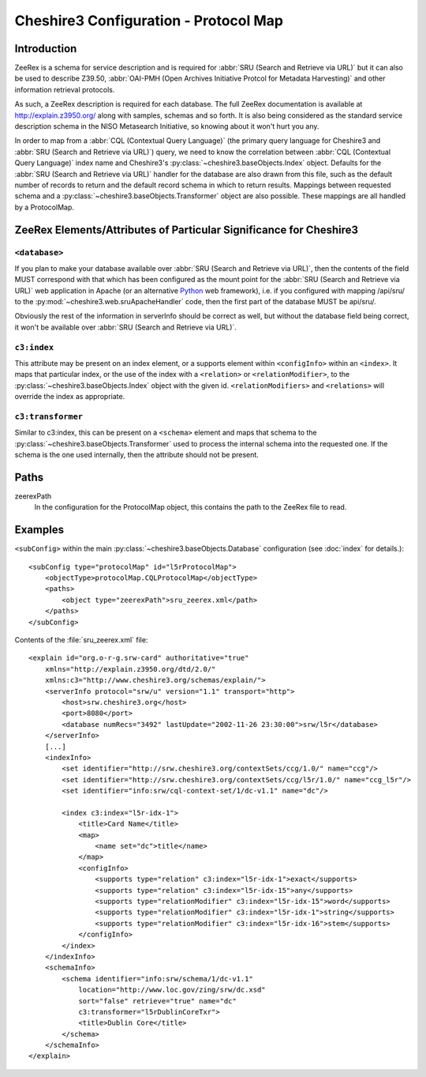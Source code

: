 Cheshire3 Configuration - Protocol Map
======================================

.. highlight:: xml
   :linenothreshold: 5

Introduction
------------

ZeeRex is a schema for service description and is required for
:abbr:`SRU (Search and Retrieve via URL)` but it can also be used to describe
Z39.50,
:abbr:`OAI-PMH (Open Archives Initiative Protcol for Metadata Harvesting)`
and other information retrieval protocols.

As such, a ZeeRex description is required for each database. The full ZeeRex
documentation is available at http://explain.z3950.org/ along with samples,
schemas and so forth. It is also being considered as the standard service
description schema in the NISO Metasearch Initiative, so knowing about it
won't hurt you any.

In order to map from a :abbr:`CQL (Contextual Query Language)` (the primary
query language for Cheshire3 and :abbr:`SRU (Search and Retrieve via URL)`)
query, we need to know the correlation between
:abbr:`CQL (Contextual Query Language)` index name and Cheshire3's
:py:class:`~cheshire3.baseObjects.Index` object. Defaults for the
:abbr:`SRU (Search and Retrieve via URL)` handler for the database are also
drawn from this file, such as the default number of records to return and the
default record schema in which to return results. Mappings between requested
schema and a :py:class:`~cheshire3.baseObjects.Transformer` object are also
possible. These mappings are all handled by a ProtocolMap.


ZeeRex Elements/Attributes of Particular Significance for Cheshire3
-------------------------------------------------------------------

``<database>``
~~~~~~~~~~~~~~

If you plan to make your database available over
:abbr:`SRU (Search and Retrieve via URL)`, then the contents of the field MUST
correspond with that which has been configured as the mount point for the
:abbr:`SRU (Search and Retrieve via URL)` web application in Apache (or an
alternative Python_ web framework), i.e. if you configured with mapping
/api/sru/ to the :py:mod:`~cheshire3.web.sruApacheHandler` code, then the
first part of the database MUST be api/sru/.

Obviously the rest of the information in serverInfo should be correct as well,
but without the database field being correct, it won't be available over
:abbr:`SRU (Search and Retrieve via URL)`.


``c3:index``
~~~~~~~~~~~~

This attribute may be present on an index element, or a supports element within
``<configInfo>`` within an ``<index>``. It maps that particular index, or the
use of the index with a ``<relation>`` or ``<relationModifier>``, to the
:py:class:`~cheshire3.baseObjects.Index` object with the given id.
``<relationModifiers>`` and ``<relations>`` will override the index as
appropriate.


``c3:transformer``
~~~~~~~~~~~~~~~~~~

Similar to c3:index, this can be present on a ``<schema>`` element and maps
that schema to the :py:class:`~cheshire3.baseObjects.Transformer` used to
process the internal schema into the requested one. If the schema is the one
used internally, then the attribute should not be present.


Paths
-----

zeerexPath
    In the configuration for the ProtocolMap object, this contains the path to
    the ZeeRex file to read.


.. _config-indexes-examples:

Examples
--------

``<subConfig>`` within the main :py:class:`~cheshire3.baseObjects.Database`
configuration (see :doc:`index` for details.)::

    <subConfig type="protocolMap" id="l5rProtocolMap">
        <objectType>protocolMap.CQLProtocolMap</objectType>
        <paths>
            <object type="zeerexPath">sru_zeerex.xml</path>
        </paths>
    </subConfig>


Contents of the :file:`sru_zeerex.xml` file::

    <explain id="org.o-r-g.srw-card" authoritative="true"
        xmlns="http://explain.z3950.org/dtd/2.0/"
        xmlns:c3="http://www.cheshire3.org/schemas/explain/">
        <serverInfo protocol="srw/u" version="1.1" transport="http">
            <host>srw.cheshire3.org</host>
            <port>8080</port>
            <database numRecs="3492" lastUpdate="2002-11-26 23:30:00">srw/l5r</database>
        </serverInfo>
        [...]
        <indexInfo>
            <set identifier="http://srw.cheshire3.org/contextSets/ccg/1.0/" name="ccg"/>
            <set identifier="http://srw.cheshire3.org/contextSets/ccg/l5r/1.0/" name="ccg_l5r"/>
            <set identifier="info:srw/cql-context-set/1/dc-v1.1" name="dc"/>
    
            <index c3:index="l5r-idx-1">
                <title>Card Name</title>
                <map>
                    <name set="dc">title</name>
                </map>
                <configInfo>
                    <supports type="relation" c3:index="l5r-idx-1">exact</supports>
                    <supports type="relation" c3:index="l5r-idx-15">any</supports>
                    <supports type="relationModifier" c3:index="l5r-idx-15">word</supports>
                    <supports type="relationModifier" c3:index="l5r-idx-1">string</supports>
                    <supports type="relationModifier" c3:index="l5r-idx-16">stem</supports>
                </configInfo>
            </index>
        </indexInfo>
        <schemaInfo>
            <schema identifier="info:srw/schema/1/dc-v1.1"
                location="http://www.loc.gov/zing/srw/dc.xsd"
                sort="false" retrieve="true" name="dc"
                c3:transformer="l5rDublinCoreTxr">
                <title>Dublin Core</title>
            </schema>
        </schemaInfo>
    </explain>


.. Links
.. _Python: http://www.python.org/